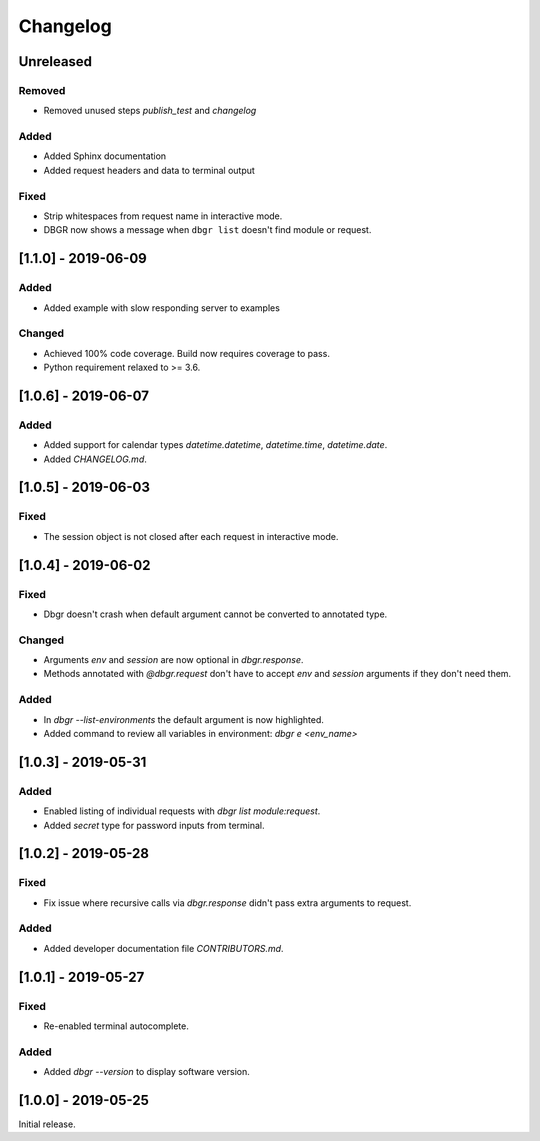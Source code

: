 Changelog
=========


Unreleased
----------
Removed
~~~~~~~
- Removed unused steps `publish_test` and `changelog`

Added
~~~~~
- Added Sphinx documentation
- Added request headers and data to terminal output

Fixed
~~~~~
- Strip whitespaces from request name in interactive mode.
- DBGR now shows a message when ``dbgr list`` doesn't find module or request.


[1.1.0] - 2019-06-09
--------------------
Added
~~~~~
- Added example with slow responding server to examples

Changed
~~~~~~~
- Achieved 100% code coverage. Build now requires coverage to pass.
- Python requirement relaxed to >= 3.6.


[1.0.6] - 2019-06-07
--------------------
Added
~~~~~
- Added support for calendar types `datetime.datetime`, `datetime.time`, `datetime.date`.
- Added `CHANGELOG.md`.


[1.0.5] - 2019-06-03
--------------------
Fixed
~~~~~
- The session object is not closed after each request in interactive mode.


[1.0.4] - 2019-06-02
--------------------
Fixed
~~~~~
- Dbgr doesn't crash when default argument cannot be converted to annotated type.

Changed
~~~~~~~
- Arguments `env` and `session` are now optional in `dbgr.response`.
- Methods annotated with `@dbgr.request` don't have to accept `env` and `session` arguments if they don't need them.

Added
~~~~~
- In `dbgr --list-environments` the default argument is now highlighted.
- Added command to review all variables in environment: `dbgr e <env_name>`


[1.0.3] - 2019-05-31
--------------------
Added
~~~~~
- Enabled listing of individual requests with `dbgr list module:request`.
- Added `secret` type for password inputs from terminal.


[1.0.2] - 2019-05-28
--------------------
Fixed
~~~~~
- Fix issue where recursive calls via `dbgr.response` didn't pass extra arguments to request.

Added
~~~~~
- Added developer documentation file `CONTRIBUTORS.md`.


[1.0.1] - 2019-05-27
--------------------
Fixed
~~~~~
- Re-enabled terminal autocomplete.

Added
~~~~~
- Added `dbgr --version` to display software version.


[1.0.0] - 2019-05-25
--------------------
Initial release.
